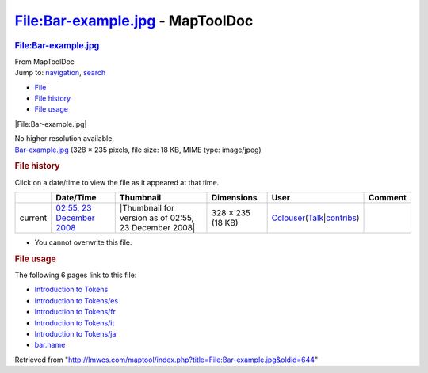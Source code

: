 =================================
File:Bar-example.jpg - MapToolDoc
=================================

.. contents::
   :depth: 3
..

.. container:: noprint
   :name: mw-page-base

.. container:: noprint
   :name: mw-head-base

.. container:: mw-body
   :name: content

   .. container:: mw-indicators

   .. rubric:: File:Bar-example.jpg
      :name: firstHeading
      :class: firstHeading

   .. container:: mw-body-content
      :name: bodyContent

      .. container::
         :name: siteSub

         From MapToolDoc

      .. container::
         :name: contentSub

      .. container:: mw-jump
         :name: jump-to-nav

         Jump to: `navigation <#mw-head>`__, `search <#p-search>`__

      .. container::
         :name: mw-content-text

         -  `File <#file>`__
         -  `File history <#filehistory>`__
         -  `File usage <#filelinks>`__

         .. container:: fullImageLink
            :name: file

            |File:Bar-example.jpg|

            .. container:: mw-filepage-resolutioninfo

               No higher resolution available.

         .. container:: fullMedia

            `Bar-example.jpg </maptool/images/a/a8/Bar-example.jpg>`__
            ‎(328 × 235 pixels, file size: 18 KB, MIME type: image/jpeg)

         .. container:: mw-content-ltr
            :name: mw-imagepage-content

         .. rubric:: File history
            :name: filehistory

         .. container::
            :name: mw-imagepage-section-filehistory

            Click on a date/time to view the file as it appeared at that
            time.

            ======= ================================================================== ===================================================== ================= ====================================================================================================================================================================== =======
            \       Date/Time                                                          Thumbnail                                             Dimensions        User                                                                                                                                                                   Comment
            ======= ================================================================== ===================================================== ================= ====================================================================================================================================================================== =======
            current `02:55, 23 December 2008 </maptool/images/a/a8/Bar-example.jpg>`__ |Thumbnail for version as of 02:55, 23 December 2008| 328 × 235 (18 KB) `Cclouser <User:Cclouser>`__\ (\ \ `Talk <User_talk:Cclouser>`__\ \ \|\ \ `contribs <Special:Contributions/Cclouser>`__\ \ )
            ======= ================================================================== ===================================================== ================= ====================================================================================================================================================================== =======

         -  You cannot overwrite this file.

         .. rubric:: File usage
            :name: filelinks

         .. container::
            :name: mw-imagepage-section-linkstoimage

            The following 6 pages link to this file:

            -  `Introduction to
               Tokens <Introduction_to_Tokens>`__
            -  `Introduction to
               Tokens/es <Introduction_to_Tokens/es>`__
            -  `Introduction to
               Tokens/fr <Introduction_to_Tokens/fr>`__
            -  `Introduction to
               Tokens/it <Introduction_to_Tokens/it>`__
            -  `Introduction to
               Tokens/ja <Introduction_to_Tokens/ja>`__
            -  `bar.name <bar.name>`__

      .. container:: printfooter

         Retrieved from
         "http://lmwcs.com/maptool/index.php?title=File:Bar-example.jpg&oldid=644"

